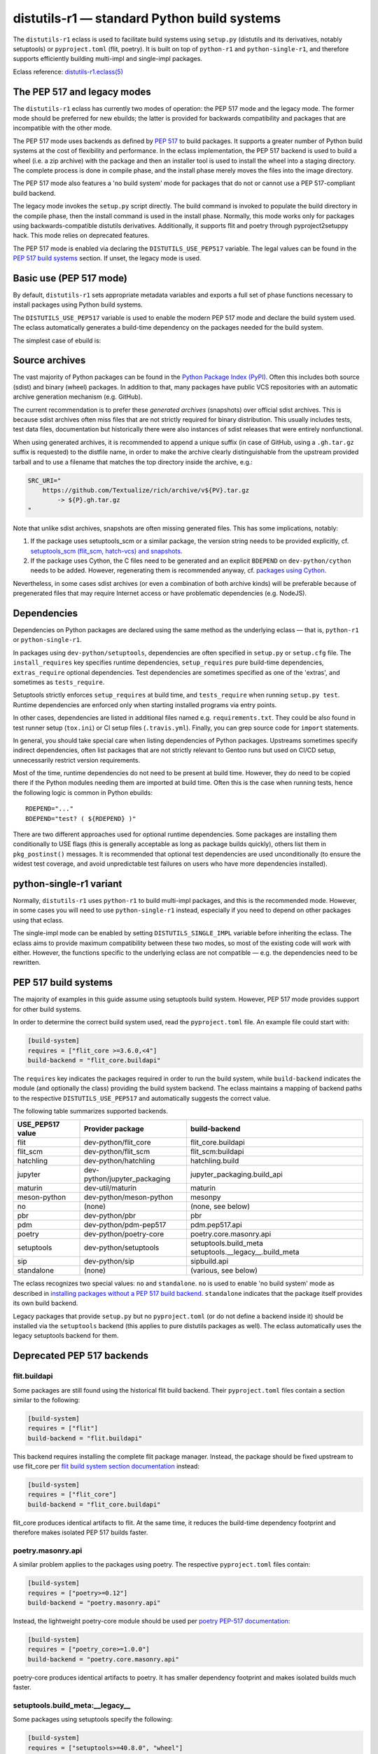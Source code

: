 ============================================
distutils-r1 — standard Python build systems
============================================

.. highlight:: bash

The ``distutils-r1`` eclass is used to facilitate build systems using
``setup.py`` (distutils and its derivatives, notably setuptools)
or ``pyproject.toml`` (flit, poetry).  It is built on top
of ``python-r1`` and ``python-single-r1``, and therefore supports
efficiently building multi-impl and single-impl packages.

Eclass reference: `distutils-r1.eclass(5)`_


The PEP 517 and legacy modes
============================
The ``distutils-r1`` eclass has currently two modes of operation:
the PEP 517 mode and the legacy mode.  The former mode should be
preferred for new ebuilds; the latter is provided for backwards
compatibility and packages that are incompatible with the other mode.

The PEP 517 mode uses backends as defined by `PEP 517`_ to build
packages.  It supports a greater number of Python build systems
at the cost of flexibility and performance.  In the eclass
implementation, the PEP 517 backend is used to build a wheel (i.e. a zip
archive) with the package and then an installer tool is used to install
the wheel into a staging directory.  The complete process is done
in compile phase, and the install phase merely moves the files into
the image directory.

The PEP 517 mode also features a 'no build system' mode for packages
that do not or cannot use a PEP 517-compliant build backend.

The legacy mode invokes the ``setup.py`` script directly.  The build
command is invoked to populate the build directory in the compile phase,
then the install command is used in the install phase.  Normally, this
mode works only for packages using backwards-compatible distutils
derivatives.  Additionally, it supports flit and poetry through
pyproject2setuppy hack.  This mode relies on deprecated features.

The PEP 517 mode is enabled via declaring the ``DISTUTILS_USE_PEP517``
variable.  The legal values can be found in the `PEP 517 build
systems`_ section.  If unset, the legacy mode is used.


Basic use (PEP 517 mode)
========================
By default, ``distutils-r1`` sets appropriate metadata variables
and exports a full set of phase functions necessary to install packages
using Python build systems.

The ``DISTUTILS_USE_PEP517`` variable is used to enable the modern
PEP 517 mode and declare the build system used.  The eclass
automatically generates a build-time dependency on the packages needed
for the build system.

The simplest case of ebuild is:

.. code-block:: bash
   :emphasize-lines: 6-8

    # Copyright 1999-2022 Gentoo Authors
    # Distributed under the terms of the GNU General Public License v2

    EAPI=8

    DISTUTILS_USE_PEP517=setuptools
    PYTHON_COMPAT=( python3_{8..10} pypy3 )
    inherit distutils-r1

    DESCRIPTION="Makes working with XML feel like you are working with JSON"
    HOMEPAGE="https://github.com/martinblech/xmltodict/ https://pypi.org/project/xmltodict/"
    SRC_URI="mirror://pypi/${PN:0:1}/${PN}/${P}.tar.gz"

    LICENSE="MIT"
    SLOT="0"
    KEYWORDS="~amd64 ~arm ~arm64 ~x86"


Source archives
===============
The vast majority of Python packages can be found in the `Python Package
Index (PyPI)`_.  Often this includes both source (sdist) and binary
(wheel) packages.  In addition to that, many packages have public VCS
repositories with an automatic archive generation mechanism
(e.g. GitHub).

The current recommendation is to prefer these *generated archives*
(snapshots) over official sdist archives.  This is because sdist
archives often miss files that are not strictly required for binary
distribution.  This usually includes tests, test data files,
documentation but historically there were also instances of sdist
releases that were entirely nonfunctional.

When using generated archives, it is recommended to append a unique
suffix (in case of GitHub, using a ``.gh.tar.gz`` suffix is requested)
to the distfile name, in order to make the archive clearly
distinguishable from the upstream provided tarball and to use a filename
that matches the top directory inside the archive, e.g.:

.. code-block:: bash

    SRC_URI="
        https://github.com/Textualize/rich/archive/v${PV}.tar.gz
            -> ${P}.gh.tar.gz
    "

Note that unlike sdist archives, snapshots are often missing generated
files.  This has some implications, notably:

1. If the package uses setuptools_scm or a similar package, the version
   string needs to be provided explicitly,
   cf. `setuptools_scm (flit_scm, hatch-vcs) and snapshots`_.

2. If the package uses Cython, the C files need to be generated
   and an explicit ``BDEPEND`` on ``dev-python/cython`` needs to
   be added.  However, regenerating them is recommended anyway,
   cf. `packages using Cython`_.

Nevertheless, in some cases sdist archives (or even a combination
of both archive kinds) will be preferable because of pregenerated files
that may require Internet access or have problematic dependencies
(e.g. NodeJS).

.. _Python Package Index (PyPI): https://pypi.org/


Dependencies
============
Dependencies on Python packages are declared using the same method
as the underlying eclass — that is, ``python-r1``
or ``python-single-r1``.

In packages using ``dev-python/setuptools``, dependencies are often
specified in ``setup.py`` or ``setup.cfg`` file.
The ``install_requires`` key specifies runtime dependencies,
``setup_requires`` pure build-time dependencies, ``extras_require``
optional dependencies.  Test dependencies are sometimes specified
as one of the 'extras', and sometimes as ``tests_require``.

Setuptools strictly enforces ``setup_requires`` at build time,
and ``tests_require`` when running ``setup.py test``.  Runtime
dependencies are enforced only when starting installed programs
via entry points.

In other cases, dependencies are listed in additional files named
e.g. ``requirements.txt``.  They could be also found in test runner
setup (``tox.ini``) or CI setup files (``.travis.yml``).  Finally, you
can grep source code for ``import`` statements.

In general, you should take special care when listing dependencies
of Python packages.  Upstreams sometimes specify indirect dependencies,
often list packages that are not strictly relevant to Gentoo runs
but used on CI/CD setup, unnecessarily restrict version requirements.

Most of the time, runtime dependencies do not need to be present
at build time.  However, they do need to be copied there if the Python
modules needing them are imported at build time.  Often this is the case
when running tests, hence the following logic is common in Python
ebuilds::

    RDEPEND="..."
    BDEPEND="test? ( ${RDEPEND} )"

There are two different approaches used for optional runtime
dependencies.  Some packages are installing them conditionally to USE
flags (this is generally acceptable as long as package builds quickly),
others list them in ``pkg_postinst()`` messages.  It is recommended
that optional test dependencies are used unconditionally (to ensure
the widest test coverage, and avoid unpredictable test failures on users
who have more dependencies installed).


.. index:: DISTUTILS_SINGLE_IMPL

python-single-r1 variant
========================
Normally, ``distutils-r1`` uses ``python-r1`` to build multi-impl
packages, and this is the recommended mode.  However, in some cases
you will need to use ``python-single-r1`` instead, especially if you
need to depend on other packages using that eclass.

The single-impl mode can be enabled by setting ``DISTUTILS_SINGLE_IMPL``
variable before inheriting the eclass.  The eclass aims to provide
maximum compatibility between these two modes, so most of the existing
code will work with either.  However, the functions specific to
the underlying eclass are not compatible — e.g. the dependencies need
to be rewritten.

.. code-block:: bash
   :emphasize-lines: 9

    # Copyright 1999-2022 Gentoo Authors
    # Distributed under the terms of the GNU General Public License v2

    EAPI=7

    PYTHON_COMPAT=( python3_{8..10} )
    PYTHON_REQ_USE="readline"
    DISTUTILS_USE_PEP517=setuptools
    DISTUTILS_SINGLE_IMPL=1

    inherit distutils-r1

    DESCRIPTION="Pythonic layer on top of the ROOT framework's PyROOT bindings"
    HOMEPAGE="http://rootpy.org"
    SRC_URI="mirror://pypi/${PN:0:1}/${PN}/${P}.tar.gz"

    LICENSE="BSD"
    SLOT="0"
    KEYWORDS="~amd64 ~x86 ~amd64-linux ~x86-linux"

    RDEPEND="
        sci-physics/root:=[${PYTHON_SINGLE_USEDEP}]
        dev-python/root_numpy[${PYTHON_SINGLE_USEDEP}]
        $(python_gen_cond_dep '
            dev-python/matplotlib[${PYTHON_USEDEP}]
            dev-python/pytables[${PYTHON_USEDEP}]
            dev-python/termcolor[${PYTHON_USEDEP}]
        ')"

    DEPEND="
        sci-physics/root[${PYTHON_SINGLE_USEDEP}]"


.. index:: DISTUTILS_USE_PEP517

PEP 517 build systems
=====================
The majority of examples in this guide assume using setuptools build
system.  However, PEP 517 mode provides support for other build systems.

In order to determine the correct build system used, read
the ``pyproject.toml`` file.  An example file could start with:

.. code-block:: toml

    [build-system]
    requires = ["flit_core >=3.6.0,<4"]
    build-backend = "flit_core.buildapi"

The ``requires`` key indicates the packages required in order to run
the build system, while ``build-backend`` indicates the module
(and optionally the class) providing the build system backend.
The eclass maintains a mapping of backend paths to the respective
``DISTUTILS_USE_PEP517`` and automatically suggests the correct value.

The following table summarizes supported backends.

================== ============================ ================================
USE_PEP517 value   Provider package             build-backend
================== ============================ ================================
flit               dev-python/flit_core         flit_core.buildapi
flit_scm           dev-python/flit_scm          flit_scm:buildapi
hatchling          dev-python/hatchling         hatchling.build
jupyter            dev-python/jupyter_packaging jupyter_packaging.build_api
maturin            dev-util/maturin             maturin
meson-python       dev-python/meson-python      mesonpy
no                 (none)                       (none, see below)
pbr                dev-python/pbr               pbr
pdm                dev-python/pdm-pep517        pdm.pep517.api
poetry             dev-python/poetry-core       poetry.core.masonry.api
setuptools         dev-python/setuptools        setuptools.build_meta
                                                setuptools.__legacy__.build_meta

sip                dev-python/sip               sipbuild.api
standalone         (none)                       (various, see below)
================== ============================ ================================

The eclass recognizes two special values: ``no`` and ``standalone``.
``no`` is used to enable 'no build system' mode as described
in `installing packages without a PEP 517 build backend`_.
``standalone`` indicates that the package itself provides its own build
backend.

Legacy packages that provide ``setup.py`` but no ``pyproject.toml``
(or do not define a backend inside it) should be installed via
the ``setuptools`` backend (this applies to pure distutils packages
as well).  The eclass automatically uses the legacy setuptools backend
for them.


Deprecated PEP 517 backends
===========================

flit.buildapi
-------------
Some packages are still found using the historical flit build backend.
Their ``pyproject.toml`` files contain a section similar
to the following:

.. code-block:: toml

    [build-system]
    requires = ["flit"]
    build-backend = "flit.buildapi"

This backend requires installing the complete flit package manager.
Instead, the package should be fixed upstream to use flit_core
per `flit build system section documentation`_ instead:

.. code-block:: toml

    [build-system]
    requires = ["flit_core"]
    build-backend = "flit_core.buildapi"

flit_core produces identical artifacts to flit.  At the same time, it
reduces the build-time dependency footprint and therefore makes isolated
PEP 517 builds faster.


poetry.masonry.api
------------------
A similar problem applies to the packages using poetry.  The respective
``pyproject.toml`` files contain:

.. code-block:: toml

    [build-system]
    requires = ["poetry>=0.12"]
    build-backend = "poetry.masonry.api"

Instead, the lightweight poetry-core module should be used per `poetry
PEP-517 documentation`_:

.. code-block:: toml

    [build-system]
    requires = ["poetry_core>=1.0.0"]
    build-backend = "poetry.core.masonry.api"

poetry-core produces identical artifacts to poetry.  It has smaller
dependency footprint and makes isolated builds much faster.


setuptools.build_meta:__legacy__
--------------------------------
Some packages using setuptools specify the following:

.. code-block:: toml

    [build-system]
    requires = ["setuptools>=40.8.0", "wheel"]
    build-backend = "setuptools.build_meta:__legacy__"

This is incorrect, as the legacy backend is intended to be used only
as an implicit fallback.  All packages should be using the regular
backend instead:

.. code-block:: toml

    [build-system]
    requires = ["setuptools>=40.8.0"]
    build-backend = "setuptools.build_meta"

Please also note that the ``wheel`` package should *not* be listed
as a dependency, as it is an implementation detail and it was always
implicitly returned by the backend.  Unfortunately, due to prolonged
documentation error, a very large number of packages still specifies it,
and other packages tend to copy that mistake.


.. index:: SETUPTOOLS_SCM_PRETEND_VERSION
.. index:: flit_scm
.. index:: hatch-vcs
.. index:: setuptools_scm

setuptools_scm (flit_scm, hatch-vcs) and snapshots
==================================================
setuptools_scm_ is a package providing additional features for running
inside a VCS checkout, in particular the ability to determine version
from VCS tags.  However, this works correctly only when the package
is built from VCS checkout or an ``sdist`` archive containing
pregenerated metadata.  It does not work when building from a GitHub
snapshot::

    Traceback (most recent call last):
      File "/tmp/executing-0.5.2/setup.py", line 4, in <module>
        setup()
      File "/usr/lib/python3.9/site-packages/setuptools/__init__.py", line 143, in setup
        _install_setup_requires(attrs)
      File "/usr/lib/python3.9/site-packages/setuptools/__init__.py", line 131, in _install_setup_requires
        dist = distutils.core.Distribution(dict(
      File "/usr/lib/python3.9/site-packages/setuptools/dist.py", line 425, in __init__
        _Distribution.__init__(self, {
      File "/usr/lib/python3.9/distutils/dist.py", line 292, in __init__
        self.finalize_options()
      File "/usr/lib/python3.9/site-packages/setuptools/dist.py", line 717, in finalize_options
        ep(self)
      File "/usr/lib/python3.9/site-packages/setuptools_scm/integration.py", line 48, in infer_version
        dist.metadata.version = _get_version(config)
      File "/usr/lib/python3.9/site-packages/setuptools_scm/__init__.py", line 148, in _get_version
        parsed_version = _do_parse(config)
      File "/usr/lib/python3.9/site-packages/setuptools_scm/__init__.py", line 110, in _do_parse
        raise LookupError(
    LookupError: setuptools-scm was unable to detect version for '/tmp/executing-0.5.2'.

    Make sure you're either building from a fully intact git repository or PyPI tarballs. Most other sources (such as GitHub's tarballs, a git checkout without the .git folder) don't contain the necessary metadata and will not work.

    For example, if you're using pip, instead of https://github.com/user/proj/archive/master.zip use git+https://github.com/user/proj.git#egg=proj

This problem can be resolved by providing the correct version externally
via ``SETUPTOOLS_SCM_PRETEND_VERSION``::

    export SETUPTOOLS_SCM_PRETEND_VERSION=${PV}

The flit_scm_ and hatch-vcs_ packages are both built on top
of setuptools_scm.  The same approach applies to both of them.

.. _setuptools_scm: https://pypi.org/project/setuptools-scm/
.. _flit_scm: https://pypi.org/project/flit_scm/
.. _hatch-vcs: https://pypi.org/project/hatch-vcs/


.. index:: Cython

Packages using Cython
=====================
Cython_ is a static compiler that permits writing Python extensions
in a hybrid of C and Python.  Cython files are compiled into C code
that is compatible with multiple Python interpreters.  This makes it
possible for packages to include pregenerated C files and build
the respective extensions without exposing the Cython dependency.

In Gentoo, it is always recommended to depend on ``dev-python/cython``
and regenerate the C files.  This guarantees that bug fixes found
in newer versions of Cython are taken advantage of.  Using shipped files
could e.g. cause compatibility issues with newer versions of Python.

Depending on the package in question, forcing regeneration could be
as simple as removing the pregenerated files:

.. code-block:: bash

    BDEPEND="
        dev-python/cython[${PYTHON_USEDEP}]
    "

    src_configure() {
        rm src/frobnicate.c || die
    }

However, in some cases packages utilize the generated C files directly
in ``setup.py``.  In these cases, sometimes a Makefile is provided
to run Cythonize.  It is also possible to call Cython directly:

.. code-block:: bash

    BDEPEND="
        dev-python/cython[${PYTHON_USEDEP}]
    "

    src_configure() {
        cython -3 jq.pyx -o jq.c || die
    }

Note that Cython needs to be called only once, as the resulting code
is compatible with all Python versions.

.. _Cython: https://cython.org/


Parallel build race conditions
==============================
The distutils build system has a major unresolved bug regarding race
conditions.  If the same source file is used to build multiple Python
extensions, the build can start multiple simultaneous compiler processes
using the same output file.  As a result, there is a race between
the compilers writing output file and link editors reading it.  This
generally does not cause immediate build failures but results in broken
extensions causing cryptic issues in reverse dependencies.

For example, a miscompilation of ``dev-python/pandas`` have recently
caused breakage in ``dev-python/dask``::

    /usr/lib/python3.8/site-packages/pandas/__init__.py:29: in <module>
        from pandas._libs import hashtable as _hashtable, lib as _lib, tslib as _tslib
    /usr/lib/python3.8/site-packages/pandas/_libs/__init__.py:13: in <module>
        from pandas._libs.interval import Interval
    pandas/_libs/interval.pyx:1: in init pandas._libs.interval
        ???
    pandas/_libs/hashtable.pyx:1: in init pandas._libs.hashtable
        ???
    pandas/_libs/missing.pyx:1: in init pandas._libs.missing
        ???
    /usr/lib/python3.8/site-packages/pandas/_libs/tslibs/__init__.py:30: in <module>
        from .conversion import OutOfBoundsTimedelta, localize_pydatetime
    E   ImportError: /usr/lib/python3.8/site-packages/pandas/_libs/tslibs/conversion.cpython-38-x86_64-linux-gnu.so: undefined symbol: pandas_datetime_to_datetimestruct

The easiest way to workaround the problem in ebuild is to append ``-j1``
in python_compile_ sub-phase.

The common way of working around the problem upstream is to create
additional .c files that ``#include`` the original file, and use unique
source files for every extension.


Sub-phase functions
===================
Ebuilds define phase functions in order to conveniently override parts
of the build process.  ``distutils-r1`` extends this concept
by introducing *sub-phases*.  All ``src_*`` phases in ebuild are split
into two sub-phases: ``python_*`` sub-phases that are run in a loop
for all enabled interpreters, and ``python_*_all`` sub-phases that
comprise the common code to be run only once.

Sub-phase functions behave similarly to phase functions.  They are run
if defined by the ebuild.  If they're not, the default implementation
is run (if any).  The ebuild overrides can call the default
as ``distutils-r1_<sub-phase>``, the same way it can call eclass' phase
function defaults.

There are 10 sub-phases corresponding to 5 phase functions.  They are
run in the following order:

1. ``python_prepare_all`` (for ``src_prepare``, has default)
2. ``python_prepare`` (for each impl.)
3. ``python_configure`` (for ``src_configure``, foreach impl.)
4. ``python_configure_all``
5. ``python_compile`` (for ``src_compile``, for each impl., has default)
6. ``python_compile_all``
7. ``python_test`` (for ``src_test``, for each impl.)
8. ``python_test_all``
9. ``python_install`` (for ``src_install``, for each impl., has default)
10. ``python_install_all`` (has default)

Note that normally all phases are run in the source directory, while
defining ``${BUILD_DIR}`` to a dedicated build directory for each
implementation.  However, if in-source builds are enabled, all phases
are run in these build directories.


.. index:: python_prepare
.. index:: python_prepare_all

python_prepare
--------------

``python_prepare_all`` is responsible for applying changes
to the package sources that are common to all Python implementations.
The default implementation performs the tasks of ``default_src_prepare``
(applying patches), as well as eclass-specific tasks: removing
``ez_setup`` (method of bootstrapping setuptools used in old packages)
and handling ``pyproject.toml``.  In the end, the function copies
sources to build dirs if in-source build is requested.

If additional changes need to be done to the package, either this
sub-phase or ``src_prepare`` in general can be replaced.  However,
you should always call the original implementation from your override.
For example, you could use it to strip extraneous dependencies or broken
tests::

    python_prepare_all() {
        # FIXME
        rm tests/test_pytest_plugin.py || die
        sed -i -e 's:test_testcase_no_app:_&:' tests/test_test_utils.py || die

        # remove pointless dep on pytest-cov
        sed -i -e '/addopts/s/--cov=aiohttp//' pytest.ini || die

        distutils-r1_python_prepare_all
    }

``python_prepare`` is responsible for applying changes specific to one
interpreter.  It has no default implementation.  When defined, in-source
builds are enabled implicitly as sources need to be duplicated to apply
implementation-specific changes.

In the following example, it is used to remove a CLI script whose
dependencies only support Python 3.8 and 3.9 at the moment.  Naturally,
since this modification needs to be done on a subset of all Python
interpreters, the eclass needs to keep a separate copy of the sources
for every one of them.  This is why ``python_prepare`` automatically
enables in-source builds.

::

    python_prepare() {
        if ! use cli || ! has "${EPYTHON}" python3.{7..9}; then
            sed -i -e '/console_scripts/d' setup.py || die
        fi
    }


.. index:: python_configure
.. index:: python_configure_all

python_configure
----------------

``python_configure`` and ``python_configure_all`` have no default
functionality.  The former is convenient for running additional
configuration steps if needed by the package, the latter for defining
global environment variables.

::

    python_configure() {
        esetup.py configure $(usex mpi --mpi '')
    }

::

    python_configure_all() {
        DISTUTILS_ARGS=(
            --resourcepath=/usr/share
            --no-compress-manpages
        )
    }


.. index:: python_compile
.. index:: python_compile_all

python_compile
--------------

``python_compile`` normally builds the package.  It is sometimes used
to pass additional arguments to the build step.  For example, it can
be used to disable parallel extension builds in packages that are broken
with it::

    python_compile() {
        distutils-r1_python_compile -j1
    }


``python_compile_all``
has no default implementation.  It is convenient for performing
additional common build steps, in particular for building
the documentation (see ``distutils_enable_sphinx``).

::

    python_compile_all() {
        use doc && emake -C docs html
    }


.. index:: python_test
.. index:: python_test_all

python_test
-----------

``python_test`` is responsible for running tests.  It has no default
implementation but you are strongly encouraged to provide one (either
directly or via ``distutils_enable_tests``).  ``python_test_all``
can be used to run additional testing code that is not specific
to Python.

::

    python_test() {
        "${EPYTHON}" TestBitVector/Test.py || die "Tests fail with ${EPYTHON}"
    }


.. index:: python_install
.. index:: python_install_all

python_install
--------------

``python_install`` installs the package's Python part.  It is usually
redefined in order to pass additional ``setup.py`` arguments
or to install additional Python modules.

::

    python_install() {
        distutils-r1_python_install

        # ensure data files for tests are getting installed too
        python_moduleinto collada/tests/
        python_domodule collada/tests/data
    }

``python_install_all`` installs documentation via ``einstalldocs``.
It is usually defined by ebuilds to install additional common files
such as bash completions or examples.

::

    python_install_all() {
        if use examples; then
            docinto examples
            dodoc -r Sample_Code/.
            docompress -x /usr/share/doc/${PF}/examples
        fi
        distutils-r1_python_install_all
    }


.. index:: DISTUTILS_ARGS

Passing arguments to setup.py
=============================
There are two main methods of accepting additional command-line options
in ``setup.py`` scripts: using global options and via command options.

Global options are usually implemented through manipulating ``sys.path``
directly.  The recommended way to use them is to specify them
via ``DISTUTILS_ARGS`` array::

    src_configure() {
        DISTUTILS_ARGS=( --external )
    }

The options specified via ``DISTUTILS_ARGS`` are passed to all
``esetup.py`` invocations, as well as to the setuptools PEP 517 backend
(using the ``--global-option`` setting).  For future compatibility,
it is recommended to avoid adding command names to ``DISTUTILS_ARGS``.

The recommended way to pass command options is to use the ``setup.cfg``
file.  For example, Pillow provides for configuring available backends
via additional ``build_ext`` command flags::

    setup.py build_ext --enable-tiff --disable-webp ...

The respective options can be setup via the configuration file, where
sections represent the commands and individual keys — options.  Note
that dashes need to be replaced by underscores, and flag-style options
take boolean arguments.  In this case, the ebuild can use::

    src_configure() {
        cat >> setup.cfg <<-EOF
            [build_ext]
            disable_tiff = $(usex !tiff True False)
            enable_tiff = $(usex tiff True False)
            disable_webp = $(usex !webp True False)
            enable_webp = $(usex webp True False)
            #...
        EOF
    }


.. index:: esetup.py

Calling custom setup.py commands
================================
When working on packages using setuptools or modified distutils, you
sometimes need to manually invoke ``setup.py``.  The eclass provides
a ``esetup.py`` helper that wraps it with additional checks, error
handling and ensures that the override configuration file is created
beforehand (much like ``econf`` or ``emake``).

``esetup.py`` passes all its paremeters to ``./setup.py``.

::

    python_test() {
        esetup.py check
    }


Preventing test directory from being installed
==============================================
Many packages using the setuptools build system utilize the convenient
``find_packages()`` method to locate the Python sources.  In some cases,
this method also wrongly grabs top-level test directories or other files
that were not intended to be installed.

The eclass attempts to detect and report the most common mistakes:

.. code-block:: console

     *   Package installs 'tests' package which is forbidden and likely a bug in the build system.

The correct fix for this problem is to add an ``exclude`` parameter
to the ``find_packages()`` call in ``setup.py``, e.g.:

.. code-block:: python

    setup(
        packages=find_packages(exclude=["tests", "tests.*"]))

Note that if the top-level ``tests`` package has any subpackages, both
``tests`` and ``tests.*`` need to be listed.

.. warning::

   In order to test your fix properly, you need to remove the previous
   build directory.  Otherwise, the install command will install all
   files found there, including the files that are now excluded.

As an intermediate solution it is possible to strip the extra
directories in the install phase::

    python_install() {
        rm -r "${BUILD_DIR}"/lib/tests || die
        distutils-r1_python_install
    }


.. index:: distutils_enable_tests

Enabling tests
==============
Since Python performs only minimal build-time (or more precisely,
import-time) checking of correctness, it is important to run tests
of Python packages in order to catch any problems early.  This is
especially important for permitting others to verify support for new
Python implementations.

Many Python packages use one of the standard test runners, and work fine
with the default ways of calling them.  Note that upstreams sometimes
specify a test runner that's not strictly necessary — e.g. specify
``dev-python/pytest`` as a dependency while the tests do not use it
anywhere and work just fine with built-in modules.  The best way
to determine the test runner to use is to grep the test sources.


Using distutils_enable_tests
----------------------------
The simplest way of enabling tests is to call ``distutils_enable_tests``
in global scope, passing the test runner name as the first argument.
This function takes care of declaring test phase, setting appropriate
dependencies and ``test`` USE flag if necessary.  If called after
setting ``RDEPEND``, it also copies it to test dependencies.

.. code-block:: bash
   :emphasize-lines: 22

    # Copyright 1999-2020 Gentoo Authors
    # Distributed under the terms of the GNU General Public License v2

    EAPI=7

    PYTHON_COMPAT=( python2_7 python3_{6,7,8} pypy3 )
    inherit distutils-r1

    DESCRIPTION="An easy whitelist-based HTML-sanitizing tool"
    HOMEPAGE="https://github.com/mozilla/bleach https://pypi.org/project/bleach/"
    SRC_URI="mirror://pypi/${PN:0:1}/${PN}/${P}.tar.gz"

    LICENSE="Apache-2.0"
    SLOT="0"
    KEYWORDS="~alpha ~amd64 ~arm ~arm64 ~hppa ~ia64 ~mips ~ppc ~ppc64 ~s390 ~sparc ~x86"

    RDEPEND="
        dev-python/six[${PYTHON_USEDEP}]
        dev-python/webencodings[${PYTHON_USEDEP}]
    "

    distutils_enable_tests pytest

The valid values include:

- ``nose`` for ``dev-python/nose``
- ``pytest`` for ``dev-python/pytest``
- ``setup.py`` to call ``setup.py test`` (*deprecated*)
- ``unittest`` to use built-in unittest discovery


Adding more test dependencies
-----------------------------
Additional test dependencies can be specified in ``test?`` conditional.
The flag normally does not need to be explicitly declared,
as ``distutils_enable_tests`` does that in the majority of cases.

.. code-block:: bash
   :emphasize-lines: 18,21

    # Copyright 1999-2020 Gentoo Authors
    # Distributed under the terms of the GNU General Public License v2

    EAPI=6

    PYTHON_COMPAT=( python2_7 python3_{6,7,8} pypy3 )
    inherit distutils-r1

    DESCRIPTION="Universal encoding detector"
    HOMEPAGE="https://github.com/chardet/chardet https://pypi.org/project/chardet/"
    SRC_URI="https://github.com/chardet/chardet/archive/${PV}.tar.gz -> ${P}.tar.gz"

    LICENSE="LGPL-2.1"
    SLOT="0"
    KEYWORDS="~alpha amd64 arm arm64 hppa ia64 ~m68k ~mips ppc ppc64 s390 ~sh sparc x86 ~x64-cygwin ~amd64-linux ~x86-linux ~x64-macos ~x86-macos ~x64-solaris"

    DEPEND="
        test? ( dev-python/hypothesis[${PYTHON_USEDEP}] )
    "

    distutils_enable_tests pytest

Note that ``distutils_enable_tests`` modifies variables directly
in the ebuild environment.  This means that if you wish to change their
values, you need to append to them, i.e. the bottom part of that ebuild
can be rewritten as:

.. code-block:: bash
   :emphasize-lines: 3

    distutils_enable_tests pytest

    DEPEND+="
        test? ( dev-python/hypothesis[${PYTHON_USEDEP}] )
    "

Installing the package before running tests
-------------------------------------------
In PEP 517 mode, the eclass automatically exposes a venv-style install
tree to the test phase.  No explicit action in necessary.

In the legacy mode, ``distutils_enable_tests`` has an optional
``--install`` option that can be used to force performing an install
to a temporary directory.  More information can be found in the legacy
section.


Undesirable test dependencies
-----------------------------
There is a number of packages that are frequently listed as test
dependencies upstream but have little to no value for Gentoo users.
It is recommended to skip those test dependencies whenever possible.
If tests fail to run without them, it is often preferable to strip
the dependencies and/or configuration values enforcing them.

*Coverage testing* establishes how much of the package's code is covered
by the test suite.  While this is useful statistic upstream, it has
no value for Gentoo users who just want to install the package.  This
is often represented by dependencies on ``dev-python/coverage``,
``dev-python/pytest-cov``.  In the latter case, you usually need
to strip ``--cov`` parameter from ``pytest.ini``.

*PEP-8 testing* enforces standard coding style across Python programs.
Issues found by it are relevant to upstream but entirely irrelevant
to Gentoo users.  If the package uses ``dev-python/pep8``,
``dev-python/pycodestyle``, ``dev-python/flake8``, strip that
dependency.

``dev-python/pytest-runner`` is a thin wrapper to run pytest
from ``setup.py``.  Do not use it, just call pytest directly.

``dev-python/tox`` is a convenient wrapper to run tests for multiple
Python versions, in a virtualenv.  The eclass already provides the logic
for the former, and an environment close enough to the latter.  Do not
use tox in ebuilds.


Customizing the test phase
--------------------------
If additional pre-/post-test phase actions need to be performed,
they can be easily injected via overriding ``src_test()`` and making
it call ``distutils-r1_src_test``:

.. code-block:: bash
   :emphasize-lines: 30-34

    # Copyright 1999-2020 Gentoo Authors
    # Distributed under the terms of the GNU General Public License v2

    EAPI=7

    PYTHON_COMPAT=( python3_{6,7,8} )
    inherit distutils-r1

    DESCRIPTION="Extra features for standard library's cmd module"
    HOMEPAGE="https://github.com/python-cmd2/cmd2"
    SRC_URI="mirror://pypi/${PN:0:1}/${PN}/${P}.tar.gz"

    LICENSE="MIT"
    SLOT="0"
    KEYWORDS="~amd64 ~arm ~arm64 ~ppc64 ~x86 ~amd64-linux ~x86-linux"

    RDEPEND="
        dev-python/attrs[${PYTHON_USEDEP}]
        >=dev-python/colorama-0.3.7[${PYTHON_USEDEP}]
        >=dev-python/pyperclip-1.6[${PYTHON_USEDEP}]
        dev-python/six[${PYTHON_USEDEP}]
        dev-python/wcwidth[${PYTHON_USEDEP}]
    "
    BDEPEND="
        dev-python/setuptools_scm[${PYTHON_USEDEP}]
    "

    distutils_enable_tests pytest

    src_test() {
        # tests rely on very specific text wrapping...
        local -x COLUMNS=80
        distutils-r1_src_test
    }

If the actual test command needs to be customized, or a non-standard
test tool needs to be used, you can define a ``python_test()`` sub-phase
function.  This function is called for every enabled Python target
by the default ``src_test`` implementation.  This can either be combined
with ``distutils_enable_tests`` call, or used instead of it.  In fact,
the former function simply defines a ``python_test()`` function as part
of its logic.

.. code-block:: bash
   :emphasize-lines: 16,17,26-31,33-35

    # Copyright 1999-2020 Gentoo Authors
    # Distributed under the terms of the GNU General Public License v2

    EAPI=7

    PYTHON_COMPAT=( python{2_7,3_6,3_7,3_8} pypy3 )
    inherit distutils-r1

    DESCRIPTION="Bash tab completion for argparse"
    HOMEPAGE="https://pypi.org/project/argcomplete/"
    SRC_URI="mirror://pypi/${PN:0:1}/${PN}/${P}.tar.gz"

    LICENSE="Apache-2.0"
    SLOT="0"
    KEYWORDS="~amd64 ~arm ~arm64 ~hppa ~x86 ~amd64-linux ~x86-linux ~x64-macos"
    IUSE="test"
    RESTRICT="!test? ( test )"

    RDEPEND="
        $(python_gen_cond_dep '
            <dev-python/importlib_metadata-2[${PYTHON_USEDEP}]
        ' -2 python3_{5,6,7} pypy3)"
    # pip is called as an external tool
    BDEPEND="
        dev-python/setuptools[${PYTHON_USEDEP}]
        test? (
            app-shells/fish
            app-shells/tcsh
            dev-python/pexpect[${PYTHON_USEDEP}]
            dev-python/pip
        )"

    python_test() {
        "${EPYTHON}" test/test.py -v || die
    }

Note that ``python_test`` is called by ``distutils-r1_src_test``,
so you must make sure to call it if you override ``src_test``.


.. index:: epytest

Customizing the test phase for pytest
-------------------------------------
For the relatively frequent case of pytest-based packages needing
additional customization, a ``epytest`` helper is provided.  The helper
runs ``pytest`` with a standard set of options and automatic handling
of test failures.

For example, if upstream uses ``network`` marker to disable
network-based tests, you can override the test phase in the following
way::

    distutils_enable_tests pytest

    python_test() {
        epytest -m 'not network'
    }


.. index:: virtx

Running tests with virtualx
---------------------------
Test suites requiring a display to work correctly can often be appeased
usng Xvfb.  If the package in question does not start Xvfb directly,
``virtualx.eclass`` can be used to do that.  Whenever possible, it is
preferable to run a single server in ``src_test()`` for all passes
of the test suite, e.g.::

    distutils_enable_tests pytest

    src_test() {
        virtx distutils-r1_src_test
    }

Note that ``virtx`` implicitly enables nonfatal mode.  This means that
e.g. ``epytest`` will no longer terminate the ebuild on failure, and you
need to use ``die`` explicitly for it::

    src_test() {
        virtx distutils-r1_src_test
    }

    python_test() {
        epytest -m "not network" || die "Tests failed with ${EPYTHON}"
    }

.. Warning::

   Explicit ``|| die`` is only necessary when overriding ``python_test``
   and running ``epytest`` inside a ``nonfatal``.  The ``virtx`` command
   runs its arguments via a ``nonfatal``.  The default ``python_test``
   implementation created by ``distutils_enable_tests`` accounts for
   this.  In other contexts, ``epytest`` will die on its own.


.. index:: distutils_enable_sphinx

Building documentation via Sphinx
=================================
``dev-python/sphinx`` is commonly used to document Python packages.
It comes with a number of plugins and themes that make it convenient
to write and combine large text documents (such as this Guide!),
as well as automatically document Python code.

Depending on the exact package, building documentation may range
from being trivial to very hard.  Packages that do not use autodoc
(documenting of Python code) do not need to USE-depend on Sphinx at all.
Packages that do that need to use a supported Python implementation
for Sphinx, and packages that use plugins need to guarantee the same
implementation across all plugins.  To cover all those use cases easily,
the ``distutils_enable_sphinx`` function is provided.


Basic documentation with autodoc
--------------------------------
The most common case is a package that uses Sphinx along with autodoc.
It can be recognized by ``conf.py`` listing ``sphinx.ext.autodoc``
in the extension list.  In order to support building documentation,
call ``distutils_enable_sphinx`` and pass the path to the directory
containing Sphinx documentation:

.. code-block:: bash
   :emphasize-lines: 24

    # Copyright 1999-2020 Gentoo Authors
    # Distributed under the terms of the GNU General Public License v2

    EAPI=7

    PYTHON_COMPAT=( python3_{6,7,8} )
    DISTUTILS_USE_SETUPTOOLS=rdepend

    inherit distutils-r1

    DESCRIPTION="Colored stream handler for the logging module"
    HOMEPAGE="
        https://pypi.org/project/coloredlogs/
        https://github.com/xolox/python-coloredlogs
        https://coloredlogs.readthedocs.io/en/latest/"
    SRC_URI="mirror://pypi/${PN:0:1}/${PN}/${P}.tar.gz"

    LICENSE="MIT"
    SLOT="0"
    KEYWORDS="~amd64 ~x86 ~amd64-linux ~x86-linux"

    RDEPEND="dev-python/humanfriendly[${PYTHON_USEDEP}]"

    distutils_enable_sphinx docs

This call takes care of it all: it adds ``doc`` USE flag to control
building documentation, appropriate dependencies via the expert any-r1
API making it sufficient for Sphinx to be installed with only one
of the supported implementations, and appropriate ``python_compile_all``
implementation to build and install HTML documentation.


Additional Sphinx extensions
----------------------------
It is not uncommon for packages to require additional third-party
extensions to Sphinx.  Those include themes.  In order to specify
dependencies on the additional packages, pass them as extra arguments
to ``distutils_enable_sphinx``.

.. code-block:: bash
   :emphasize-lines: 17-20

    # Copyright 1999-2020 Gentoo Authors
    # Distributed under the terms of the GNU General Public License v2

    EAPI=7

    PYTHON_COMPAT=( pypy3 python3_{6,7,8} )
    inherit distutils-r1

    DESCRIPTION="Correctly inflect words and numbers"
    HOMEPAGE="https://github.com/jazzband/inflect"
    SRC_URI="mirror://pypi/${PN:0:1}/${PN}/${P}.tar.gz"

    LICENSE="MIT"
    SLOT="0"
    KEYWORDS="~amd64 ~arm64 ~ia64 ~ppc ~ppc64 ~x86"

    distutils_enable_sphinx docs \
        '>=dev-python/jaraco-packaging-3.2' \
        '>=dev-python/rst-linker-1.9' \
        dev-python/alabaster

In this case, the function uses the any-r1 API to request one
of the supported implementations to be enabled on *all* of those
packages.  However, it does not have to be the one in ``PYTHON_TARGETS``
for this package.


Sphinx without autodoc or extensions
------------------------------------
Finally, there are packages that use Sphinx purely to build
documentation from text files, without inspecting Python code.
For those packages, the any-r1 API can be omitted entirely and plain
dependency on ``dev-python/sphinx`` is sufficient.  In this case,
the ``--no-autodoc`` option can be specified instead of additional
packages.

.. code-block:: bash
   :emphasize-lines: 17

    # Copyright 1999-2020 Gentoo Authors
    # Distributed under the terms of the GNU General Public License v2

    EAPI=7

    PYTHON_COMPAT=( python2_7 python3_{6,7,8} )
    inherit distutils-r1

    DESCRIPTION="Python Serial Port extension"
    HOMEPAGE="https://github.com/pyserial/pyserial https://pypi.org/project/pyserial/"
    SRC_URI="mirror://pypi/${PN:0:1}/${PN}/${P}.tar.gz"

    LICENSE="PSF-2"
    SLOT="0"
    KEYWORDS="~alpha amd64 ~arm arm64 ~hppa ~ia64 ~m68k ~mips ~ppc ~ppc64 ~s390 ~sh ~sparc ~x86"

    distutils_enable_sphinx documentation --no-autodoc

Note that this is valid only if no third-party extensions are used.
If additional packages need to be installed, the previous variant
must be used instead.

The eclass tries to automatically determine whether ``--no-autodoc``
should be used, and issue a warning if it's missing or incorrect.


.. index:: DISTUTILS_DEPS
.. index:: DISTUTILS_OPTIONAL

Packages with optional Python build system usage
================================================
The eclass has been written with the assumption that the vast majority
of its consumers will be using the Python build systems unconditionally.
For this reason, it sets the ebuild metadata variables (dependencies,
``REQUIRED_USE``) and exports phase functions by default.  However, it
also provides support for *optional mode* that can be used when Python
is used conditionally to USE flags.

If ``DISTUTILS_OPTIONAL`` is set to a non-empty value, then the eclass
does not alter ebuild metadata or export phase functions by default.
The ebuild needs to declare appropriate dependencies
and ``REQUIRED_USE`` explicitly, and call the appropriate phase
functions.

The ``PYTHON_DEPS`` and ``PYTHON_REQUIRED_USE`` variables provided
by the underlying Python eclasses should be used, as if using these
eclasses directly.  Furthermore, in PEP 517 mode an additional
``DISTUTILS_DEPS`` variable is exported that contains build-time
dependnecies specific to wheel build and install, and should be added
to ``BDEPEND``.

At the very least, the phases having default `sub-phase functions`_ need
to be called, that is:

- ``distutils-r1_src_prepare``
- ``distutils-r1_src_compile``
- ``distutils-r1_src_install``

Additional phases need to be called if the ebuild declares sub-phase
functions for them.

Note that in optional mode, the default implementation
of ``distutils-r1_python_prepare_all`` does not apply patches (to avoid
collisions with other eclasses).

.. Warning::

   The ``distutils_enable_sphinx`` and ``distutils_enable_tests`` alter
   the ebuild metadata variables and declare sub-phase functions
   independently of the value of ``DISTUTILS_OPTIONAL``.  However,
   in order for the respective sub-phases to be executed the ebuild
   needs to call appropriate eclass phase functions (i.e. additionally
   call ``distutils-r1_src_test`` for the latter).

   If unconditional test dependencies are undesirable, these functions
   cannot be used, and appropriate dependencies and sub-phases need
   to be declared explicitly.

   In the legacy mode, the ``DISTUTILS_USE_SETUPTOOLS`` variable is
   not used if the optional mode is enabled.  Instead, the dependency
   on ``dev-python/setuptools`` needs to be declared explicitly.

An example ebuild for a package utilizing autotools as a primary build
system alongside a flit-based ``pyproject.toml`` in the top directory
follows:

.. code-block:: bash
   :emphasize-lines: 6-10,13-15,21-24,26-33,37,42,45-47,51,56

    # Copyright 1999-2022 Gentoo Authors
    # Distributed under the terms of the GNU General Public License v2

    EAPI=8

    DISTUTILS_USE_PEP517=flit
    DISTUTILS_OPTIONAL=1
    PYTHON_COMPAT=( python3_{8..10} pypy3 )

    inherit distutils-r1

    # ...
    IUSE="python test"
    REQUIRED_USE="
        python? ( ${PYTHON_REQUIRED_USE} )"

    DEPEND="
        dev-libs/libfoo:="
    RDEPEND="
        ${DEPEND}
        python? (
            ${PYTHON_DEPS}
            dev-python/frobnicate[${PYTHON_USEDEP}]
        )"
    BDEPEND="
        python? (
            ${PYTHON_DEPS}
            ${DISTUTILS_DEPS}
            test? (
                dev-python/frobnicate[${PYTHON_USEDEP}]
                dev-python/pytest[${PYTHON_USEDEP}]
            )
        )"

    src_prepare() {
        default
        use python && distutils-r1_src_prepare
    }

    src_compile() {
        default
        use python && distutils-r1_src_compile
    }

    python_test() {
        epytest
    }

    src_test() {
        default
        use python && distutils-r1_src_test
    }

    src_install() {
        default
        use python && distutils-r1_src_install
    }


.. index:: Rust

Packages with Rust extensions (using Cargo)
===========================================
Some Python build systems include support for writing extensions
in the Rust programming language.  Two examples of these are setuptools
using ``dev-python/setuptools_rust`` plugin and Maturin.  Normally,
these build systems utilize the Cargo ecosystem to automatically
download the Rust dependencies over the Internet.  In Gentoo,
``cargo.eclass`` is used to provide these dependencies to ebuilds.

When creating a new ebuild for a package using Rust extensions
or bumping one, you need to locate the ``Cargo.lock`` files within
the package's sources.  For each of these files, run ``cargo-ebuild``
in the containing directory in order to generate a template ebuild.
Then combine ``CRATES`` and ``LICENSE`` values from all the generated
ebuilds.

The actual ebuild inherits both ``cargo`` and ``distutils-r1`` eclasses.
Prior to inherit, ``CARGO_OPTIONAL`` should be used to avoid exporting
phase functions, and ``CRATES`` should be declared.  ``SRC_URI`` needs
to contain URLs generated using ``cargo_crate_uris``, and ``LICENSE``
the crate licenses in addition to the Python package's license.
``QA_FLAGS_IGNORED`` needs to match all Rust extensions in order
to prevent false positives on ignored ``CFLAGS`` and ``LDFLAGS``
warnings.  Finally, the ebuild needs to call ``cargo_src_unpack``.

An example ebuild follows:

.. code-block:: bash
   :emphasize-lines: 6,10-15,17,23,28,31,35,38

    # Copyright 2022 Gentoo Authors
    # Distributed under the terms of the GNU General Public License v2

    EAPI=8

    CARGO_OPTIONAL=1
    DISTUTILS_USE_PEP517=setuptools
    PYTHON_COMPAT=( python3_{8..10} pypy3 )

    CRATES="
        Inflector-0.11.4
        aliasable-0.1.3
        asn1-0.8.7
        asn1_derive-0.8.7
    "

    inherit cargo distutils-r1

    # ...

    SRC_URI="
        mirror://pypi/${PN:0:1}/${PN}/${P}.tar.gz
        $(cargo_crate_uris ${CRATES})
    "

    LICENSE="|| ( BSD-2 Apache-2.0 )"
    # Crate licenses
    LICENSE+=" Apache-2.0 BSD BSD-2 MIT"

    BDEPEND="
        dev-python/setuptools-rust[${PYTHON_USEDEP}]
    "

    # Rust does not respect CFLAGS/LDFLAGS
    QA_FLAGS_IGNORED=".*/_rust.*"

    src_unpack() {
        cargo_src_unpack
    }


Installing packages without a PEP 517 build backend
===================================================
The eclass features a special 'no build system' that is dedicated
to packages that could benefit from distutils-r1 features yet either
do not use a PEP 517-compliant build system, or cannot use one.  This
generally means that either:

- it uses a non-PEP 517 build system (autotools, CMake, plain Meson)

- it does not feature a build system at all

- its build system cannot be used as that would cause cyclic
  dependencies during build backend bootstrap

This mode is not supposed to be used for legacy use of distutils or
setuptools — these are handled via the setuptools backend.

The use cases for this mode partially overlap with the use of other
Python eclasses, particularly python-single-r1.  Using distutils-r1
is recommended if one of the eclass features benefits the particular
ebuild, e.g. if Python modules are installed or one of the supported
test runners are used.  For pure bundles of Python scripts,
python-single-r1 is preferable.

The 'no build system' mode is enabled via setting the following value:

.. code-block:: bash

    DISTUTILS_USE_PEP517=no

When this mode is used, the following applies:

- no dependencies on a build backend or PEP 517 machinery are declared
  (``DISTUTILS_DEPS`` are empty)

- the default implementation, ``distutils-r1_python_compile`` is a no-op

However, the following eclass features are still available:

- Python interpreter dependencies, ``REQUIRED_USE`` and distutils-r1
  phase functions are used (unless disabled via ``DISTUTILS_OPTIONAL``)

- the temporary venv is created in ``${BUILD_DIR}/install`` for test
  phase to use (but the ebuild needs to install files there explicitly)

- the contents of ``${BUILD_DIR}/install`` are merged into ``${D}``
  by ``distutils-r1_python_install`` (if present; temporary venv files
  are removed)

- ``distutils_enable_sphinx`` and ``distutils_enable_tests``
  are functional


Installing packages manually into BUILD_DIR
-------------------------------------------
The simplest approach towards installing packages manually is to use
``python_domodule`` in ``python_compile`` sub-phase.  This causes
the modules to be installed into ``${BUILD_DIR}/install`` tree,
effectively enabling them to be picked up for the test phase
and merged in ``distutils-r1_python_install``.

An example ebuild using a combination of GitHub archive (for tests)
and PyPI wheel (for generated .dist-info) follows:

.. code-block:: bash
   :emphasize-lines: 3,19,22

    EAPI=7

    DISTUTILS_USE_PEP517=no
    PYTHON_COMPAT=( python3_{8..11} pypy3 )

    inherit distutils-r1

    SRC_URI="
        https://github.com/hukkin/tomli/archive/${PV}.tar.gz
            -> ${P}.gh.tar.gz
        https://files.pythonhosted.org/packages/py3/${PN::1}/${PN}/${P}-py3-none-any.whl
            -> ${P}-py3-none-any.whl.zip
    "

    BDEPEND="
        app-arch/unzip
    "

    distutils_enable_tests unittest

    python_compile() {
        python_domodule src/tomli "${WORKDIR}"/*.dist-info
    }

Note that the wheel suffix is deliberately changed in order to enable
automatic unpacking by the default ``src_unpack``.


Installing packages manually into D
-----------------------------------
The alternative approach is to install files in ``python_install``
phase.  This provides a greater number of helpers.  However,
the installed modules will not be provided in the venv for the test
phase.

An example ebuild follows:

.. code-block:: bash
   :emphasize-lines: 3,8,11-17

    EAPI=7

    DISTUTILS_USE_PEP517=no
    PYTHON_COMPAT=( pypy3 python3_{8..11} )

    inherit distutils-r1

    distutils_enable_tests pytest

    python_install() {
        python_domodule gpep517
        python_newscript - gpep517 <<-EOF
            #!${EPREFIX}/usr/bin/python
            import sys
            from gpep517.__main__ import main
            sys.exit(main())
        EOF
    }

It is also valid to combine both approaches, e.g. install Python modules
in ``python_compile``, and scripts in ``python_install``.  In this case,
``distutils-r1_python_install`` needs to be called explicitly.


Integrating with a non-PEP 517 build system
-------------------------------------------
The 'no build system' mode can also be used to use distutils-r1
sub-phases to integrate with a build system conveniently.  The following
ebuild fragment demonstrates using it with Meson:

.. code-block:: bash

    EAPI=8

    DISTUTILS_USE_PEP517=no
    PYTHON_COMPAT=( python3_{8..10} )

    inherit meson distutils-r1

    python_configure() {
        local emesonargs=(
            -Dlint=false
        )

        meson_src_configure
    }

    python_compile() {
        meson_src_compile
    }

    python_test() {
        meson_src_test
    }

    python_install() {
        meson_src_install
    }


.. _distutils-r1.eclass(5):
   https://devmanual.gentoo.org/eclass-reference/distutils-r1.eclass/index.html
.. _PEP 517:
   https://www.python.org/dev/peps/pep-0517/
.. _flit build system section documentation:
   https://flit.readthedocs.io/en/latest/pyproject_toml.html#build-system-section
.. _poetry PEP-517 documentation:
   https://python-poetry.org/docs/pyproject/#poetry-and-pep-517
